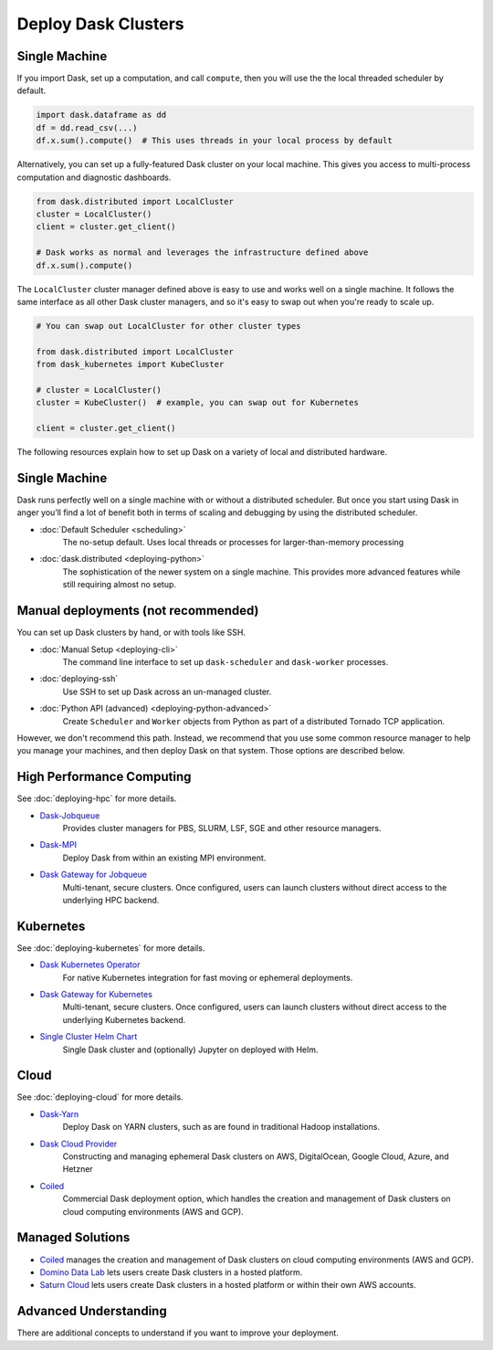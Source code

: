 Deploy Dask Clusters
====================

.. grid:: 1 1 2 2

   .. grid-item::
      :columns: 12 12 5 5

      Dask works well at many scales ranging from a single machine to clusters of
      many machines.  This section describes the many ways to deploy and run Dask,
      including the following:

      .. toctree::
         :maxdepth: 1

         deploying-python.rst
         deploying-cli.rst
         deploying-ssh.rst
         deploying-hpc.rst
         deploying-kubernetes.rst
         deploying-cloud.rst
         deploying-extra.rst

   .. grid-item::
      :columns: 12 12 7 7

      .. figure:: images/dask-cluster-manager.svg

         An overview of cluster management with Dask distributed.

Single Machine
--------------

If you import Dask, set up a computation, and call ``compute``, then you
will use the the local threaded scheduler by default.

.. code-block:: python

   import dask.dataframe as dd
   df = dd.read_csv(...)
   df.x.sum().compute()  # This uses threads in your local process by default

Alternatively, you can set up a fully-featured Dask cluster on your local
machine.  This gives you access to multi-process computation and diagnostic
dashboards.

.. code-block:: python

   from dask.distributed import LocalCluster
   cluster = LocalCluster()
   client = cluster.get_client()

   # Dask works as normal and leverages the infrastructure defined above
   df.x.sum().compute()

The ``LocalCluster`` cluster manager defined above is easy to use and works
well on a single machine.  It follows the same interface as all other Dask
cluster managers, and so it's easy to swap out when you're ready to scale up.

.. code-block:: python

   # You can swap out LocalCluster for other cluster types

   from dask.distributed import LocalCluster
   from dask_kubernetes import KubeCluster

   # cluster = LocalCluster()
   cluster = KubeCluster()  # example, you can swap out for Kubernetes

   client = cluster.get_client()

.. _deployment-options:

The following resources explain how to set up Dask on a variety of local and distributed hardware.

.. _deployment-single-machine:

Single Machine
--------------

Dask runs perfectly well on a single machine with or without a distributed scheduler.
But once you start using Dask in anger you’ll find a lot of benefit both in terms of scaling
and debugging by using the distributed scheduler.

- :doc:`Default Scheduler <scheduling>`
   The no-setup default. Uses local threads or processes for larger-than-memory processing

- :doc:`dask.distributed <deploying-python>`
   The sophistication of the newer system on a single machine.  This provides more advanced features while still requiring almost no setup.

Manual deployments (not recommended)
------------------------------------

You can set up Dask clusters by hand, or with tools like SSH.

- :doc:`Manual Setup <deploying-cli>`
    The command line interface to set up ``dask-scheduler`` and ``dask-worker`` processes.
- :doc:`deploying-ssh`
    Use SSH to set up Dask across an un-managed cluster.
- :doc:`Python API (advanced) <deploying-python-advanced>`
    Create ``Scheduler`` and ``Worker``   objects from Python as part of a distributed Tornado TCP application.

However, we don't recommend this path.  Instead, we recommend that you use
some common resource manager to help you manage your machines, and then deploy
Dask on that system.  Those options are described below.

High Performance Computing
--------------------------

See :doc:`deploying-hpc` for more details.

- `Dask-Jobqueue <https://jobqueue.dask.org>`_
    Provides cluster managers for PBS, SLURM, LSF, SGE and other resource managers.
- `Dask-MPI <http://mpi.dask.org/en/latest/>`_
    Deploy Dask from within an existing MPI environment.
- `Dask Gateway for Jobqueue <https://gateway.dask.org/install-jobqueue.html>`_
    Multi-tenant, secure clusters. Once configured, users can launch clusters without direct access to the underlying HPC backend.

Kubernetes
----------

See :doc:`deploying-kubernetes` for more details.

- `Dask Kubernetes Operator <https://kubernetes.dask.org/en/latest/operator.html>`_
    For native Kubernetes integration for fast moving or ephemeral deployments.
- `Dask Gateway for Kubernetes <https://gateway.dask.org/install-kube.html>`_
    Multi-tenant, secure clusters. Once configured, users can launch clusters without direct access to the underlying Kubernetes backend.
- `Single Cluster Helm Chart <https://artifacthub.io/packages/helm/dask/dask>`_
    Single Dask cluster and (optionally) Jupyter on deployed with Helm.

Cloud
-----

See :doc:`deploying-cloud` for more details.

- `Dask-Yarn <https://yarn.dask.org>`_
    Deploy Dask on YARN clusters, such as are found in traditional Hadoop installations.
- `Dask Cloud Provider <https://cloudprovider.dask.org/en/latest/>`_
    Constructing and managing ephemeral Dask clusters on AWS, DigitalOcean, Google Cloud, Azure, and Hetzner
- `Coiled <https://coiled.io?utm_source=dask-docs&utm_medium=deploying>`_
    Commercial Dask deployment option, which handles the creation and management of Dask clusters on cloud computing environments (AWS and GCP).

.. _managed-cluster-solutions:

Managed Solutions
-----------------

- `Coiled <https://coiled.io?utm_source=dask-docs&utm_medium=deploying>`_ manages the creation and management of Dask clusters on cloud computing environments (AWS and GCP).
- `Domino Data Lab <https://www.dominodatalab.com/>`_ lets users create Dask clusters in a hosted platform.
- `Saturn Cloud <https://saturncloud.io/>`_ lets users create Dask clusters in a hosted platform or within their own AWS accounts.

Advanced Understanding
----------------------

There are additional concepts to understand if you want to improve your
deployment.
